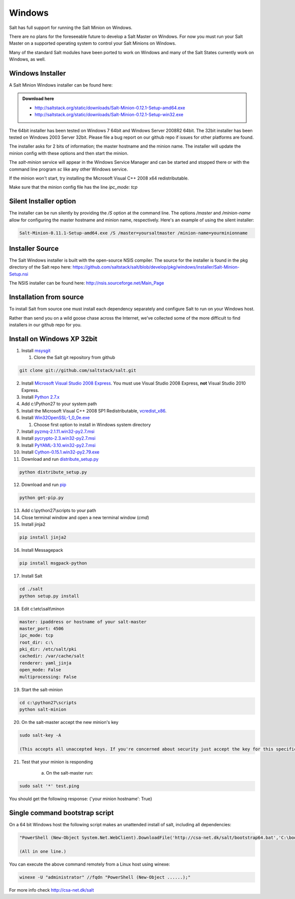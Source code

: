 =======
Windows
=======

Salt has full support for running the Salt Minion on Windows.

There are no plans for the foreseeable future to develop a Salt
Master on Windows. For now you must run your Salt Master on a
supported operating system to control your Salt Minions on Windows.

Many of the standard Salt modules have been ported to work on Windows
and many of the Salt States currently work on Windows, as well.

Windows Installer
=================

A Salt Minion Windows installer can be found here:

.. admonition:: Download here

    * http://saltstack.org/static/downloads/Salt-Minion-0.12.1-Setup-amd64.exe
    * http://saltstack.org/static/downloads/Salt-Minion-0.12.1-Setup-win32.exe

The 64bit installer has been tested on Windows 7 64bit and Windows Server
2008R2 64bit. The 32bit installer has been tested on Windows 2003 Server 32bit.
Please file a bug report on our github repo if issues for other platforms are
found.

The installer asks for 2 bits of information; the master hostname and the
minion name. The installer will update the minion config with these options and
then start the minion.

The `salt-minion` service will appear in the Windows Service Manager and can be
started and stopped there or with the command line program `sc` like any other
Windows service.

If the minion won't start, try installing the Microsoft Visual C++ 2008 x64
redistributable.

Make sure that the minion config file has the line `ipc_mode: tcp`

Silent Installer option
=======================

The installer can be run silently by providing the `/S` option at the command
line. The options `/master` and `/minion-name` allow for configuring the master
hostname and minion name, respectively. Here's an example of using the silent
installer:

.. code-block:: bash

    Salt-Minion-0.11.1-Setup-amd64.exe /S /master=yoursaltmaster /minion-name=yourminionname

Installer Source
================

The Salt Windows installer is built with the open-source NSIS compiler. The
source for the installer is found in the pkg directory of the Salt repo here:
https://github.com/saltstack/salt/blob/develop/pkg/windows/installer/Salt-Minion-Setup.nsi

The NSIS installer can be found here: http://nsis.sourceforge.net/Main_Page


Installation from source
========================

To install Salt from source one must install each dependency separately and
configure Salt to run on your Windows host.

Rather than send you on a wild goose chase across the Internet, we've collected
some of the more difficult to find installers in our github repo for you.


Install on Windows XP 32bit
===========================
1.  Install `msysgit`_

    1. Clone the Salt git repository from github

.. code-block:: bash

        git clone git://github.com/saltstack/salt.git

2.  Install `Microsoft Visual Studio 2008 Express`_.
    You must use Visual Studio 2008 Express, **not** Visual Studio 2010 Express.

3.  Install `Python 2.7.x`_

4.  Add c:\\Python27 to your system path

5.  Install the Microsoft Visual C++ 2008 SP1 Redistributable, `vcredist_x86`_.

6.  Install `Win32OpenSSL-1_0_0e.exe`_
    
    #.  Choose first option to install in Windows system directory

7.  Install `pyzmq-2.1.11.win32-py2.7.msi`_

8.  Install `pycrypto-2.3.win32-py2.7.msi`_

9.  Install `PyYAML-3.10.win32-py2.7.msi`_

10.  Install `Cython-0.15.1.win32-py2.79.exe`_

11.  Download and run `distribute_setup.py`_

.. code-block:: bash

    python distribute_setup.py

12.  Download and run `pip`_

.. code-block:: bash

        python get-pip.py

13.  Add c:\\python27\\scripts to your path

14.  Close terminal window and open a new terminal window (*cmd*)

15.  Install jinja2
        
.. code-block:: bash

        pip install jinja2

16.  Install Messagepack
        
.. code-block:: bash

        pip install msgpack-python

17.  Install Salt

.. code-block:: bash

        cd ./salt
        python setup.py install

18.  Edit c:\\etc\\salt\\minon

.. code-block:: bash

        master: ipaddress or hostname of your salt-master
        master_port: 4506
        ipc_mode: tcp
        root_dir: c:\
        pki_dir: /etc/salt/pki
        cachedir: /var/cache/salt
        renderer: yaml_jinja
        open_mode: False
        multiprocessing: False

19.  Start the salt-minion

.. code-block:: bash

        cd c:\python27\scripts
        python salt-minion

20.  On the salt-master accept the new minion's key

.. code-block:: bash

        sudo salt-key -A
        
        (This accepts all unaccepted keys. If you're concerned about security just accept the key for this specific minion)

21.  Test that your minion is responding
        
        a.  On the salt-master run:

.. code-block:: bash

        sudo salt '*' test.ping

    
You should get the following response: {'your minion hostname': True}


Single command bootstrap script
===============================

On a 64 bit Windows host the following script makes an unattended install of salt, including all dependencies:

.. code-block:: bash

        "PowerShell (New-Object System.Net.WebClient).DownloadFile('http://csa-net.dk/salt/bootstrap64.bat','C:\bootstrap.bat');(New-Object -com Shell.Application).ShellExecute('C:\bootstrap.bat');"

	(All in one line.)

You can execute the above command remotely from a Linux host using winexe:

.. code-block:: bash

        winexe -U "administrator" //fqdn "PowerShell (New-Object ......);"


For more info check `http://csa-net.dk/salt`_


.. _http://csa-net.dk/salt: http://csa-net.dk/salt
.. _msysgit: http://code.google.com/p/msysgit/downloads/list?can=3
.. _Microsoft Visual Studio 2008 Express: http://www.microsoft.com/en-gb/download/details.aspx?id=20682
.. _Python 2.7.x: http://www.python.org
.. _vcredist_x86: http://www.microsoft.com/download/en/details.aspx?id=5582
.. _Win32OpenSSL-1_0_0e.exe: http://www.slproweb.com/products/Win32OpenSSL.html
.. _pyzmq-2.1.11.win32-py2.7.msi: https://github.com/zeromq/pyzmq/downloads
.. _pycrypto-2.3.win32-py2.7.msi: http://www.voidspace.org.uk/python/modules.shtml#pycrypto
.. _PyYAML-3.10.win32-py2.7.msi: http://pyyaml.org/wiki/PyYAML
.. _Cython-0.15.1.win32-py2.79.exe: http://www.lfd.uci.edu/~gohlke/pythonlibs/#cython
.. _distribute_setup.py: http://python-distribute.org/distribute_setup.py
.. _pip: https://raw.github.com/pypa/pip/master/contrib/get-pip.py
